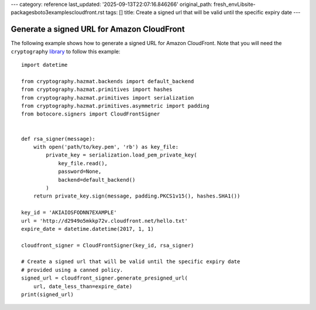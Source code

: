 ---
category: reference
last_updated: '2025-09-13T22:07:16.846266'
original_path: fresh_env\Lib\site-packages\boto3\examples\cloudfront.rst
tags: []
title: Create a signed url that will be valid until the specific expiry date
---

Generate a signed URL for Amazon CloudFront
^^^^^^^^^^^^^^^^^^^^^^^^^^^^^^^^^^^^^^^^^^^

The following example shows how to generate a signed URL for Amazon CloudFront.
Note that you will need the ``cryptography`` `library <https://cryptography.io/en/latest/>`__ to follow this example::

    import datetime

    from cryptography.hazmat.backends import default_backend
    from cryptography.hazmat.primitives import hashes
    from cryptography.hazmat.primitives import serialization
    from cryptography.hazmat.primitives.asymmetric import padding
    from botocore.signers import CloudFrontSigner


    def rsa_signer(message):
        with open('path/to/key.pem', 'rb') as key_file:
            private_key = serialization.load_pem_private_key(
                key_file.read(),
                password=None,
                backend=default_backend()
            )
        return private_key.sign(message, padding.PKCS1v15(), hashes.SHA1())

    key_id = 'AKIAIOSFODNN7EXAMPLE'
    url = 'http://d2949o5mkkp72v.cloudfront.net/hello.txt'
    expire_date = datetime.datetime(2017, 1, 1)

    cloudfront_signer = CloudFrontSigner(key_id, rsa_signer)

    # Create a signed url that will be valid until the specific expiry date
    # provided using a canned policy.
    signed_url = cloudfront_signer.generate_presigned_url(
        url, date_less_than=expire_date)
    print(signed_url)

